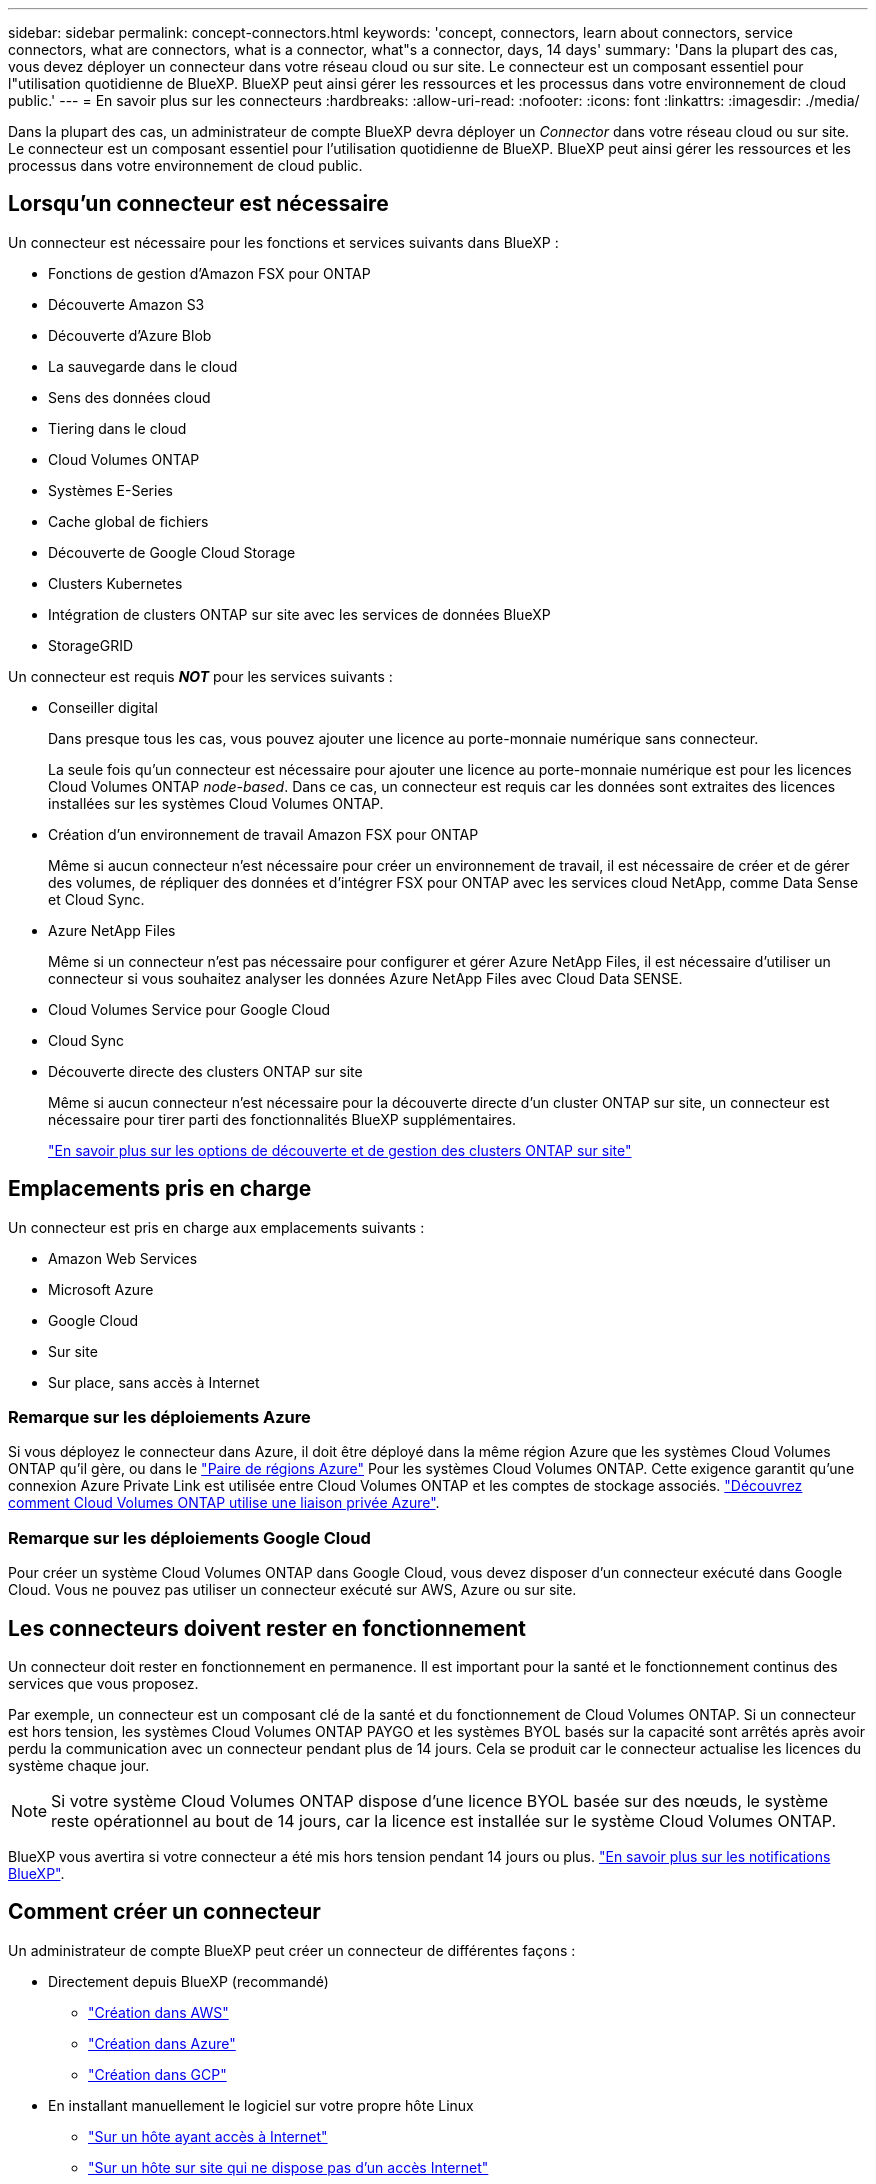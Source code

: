 ---
sidebar: sidebar 
permalink: concept-connectors.html 
keywords: 'concept, connectors, learn about connectors, service connectors, what are connectors, what is a connector, what"s a connector, days, 14 days' 
summary: 'Dans la plupart des cas, vous devez déployer un connecteur dans votre réseau cloud ou sur site. Le connecteur est un composant essentiel pour l"utilisation quotidienne de BlueXP. BlueXP peut ainsi gérer les ressources et les processus dans votre environnement de cloud public.' 
---
= En savoir plus sur les connecteurs
:hardbreaks:
:allow-uri-read: 
:nofooter: 
:icons: font
:linkattrs: 
:imagesdir: ./media/


[role="lead"]
Dans la plupart des cas, un administrateur de compte BlueXP devra déployer un _Connector_ dans votre réseau cloud ou sur site. Le connecteur est un composant essentiel pour l'utilisation quotidienne de BlueXP. BlueXP peut ainsi gérer les ressources et les processus dans votre environnement de cloud public.



== Lorsqu'un connecteur est nécessaire

Un connecteur est nécessaire pour les fonctions et services suivants dans BlueXP :

* Fonctions de gestion d'Amazon FSX pour ONTAP
* Découverte Amazon S3
* Découverte d'Azure Blob
* La sauvegarde dans le cloud
* Sens des données cloud
* Tiering dans le cloud
* Cloud Volumes ONTAP
* Systèmes E-Series
* Cache global de fichiers
* Découverte de Google Cloud Storage
* Clusters Kubernetes
* Intégration de clusters ONTAP sur site avec les services de données BlueXP
* StorageGRID


Un connecteur est requis *_NOT_* pour les services suivants :

* Conseiller digital
+
Dans presque tous les cas, vous pouvez ajouter une licence au porte-monnaie numérique sans connecteur.

+
La seule fois qu'un connecteur est nécessaire pour ajouter une licence au porte-monnaie numérique est pour les licences Cloud Volumes ONTAP _node-based_. Dans ce cas, un connecteur est requis car les données sont extraites des licences installées sur les systèmes Cloud Volumes ONTAP.

* Création d'un environnement de travail Amazon FSX pour ONTAP
+
Même si aucun connecteur n'est nécessaire pour créer un environnement de travail, il est nécessaire de créer et de gérer des volumes, de répliquer des données et d'intégrer FSX pour ONTAP avec les services cloud NetApp, comme Data Sense et Cloud Sync.

* Azure NetApp Files
+
Même si un connecteur n'est pas nécessaire pour configurer et gérer Azure NetApp Files, il est nécessaire d'utiliser un connecteur si vous souhaitez analyser les données Azure NetApp Files avec Cloud Data SENSE.

* Cloud Volumes Service pour Google Cloud
* Cloud Sync
* Découverte directe des clusters ONTAP sur site
+
Même si aucun connecteur n'est nécessaire pour la découverte directe d'un cluster ONTAP sur site, un connecteur est nécessaire pour tirer parti des fonctionnalités BlueXP supplémentaires.

+
https://docs.netapp.com/us-en/cloud-manager-ontap-onprem/task-discovering-ontap.html["En savoir plus sur les options de découverte et de gestion des clusters ONTAP sur site"^]





== Emplacements pris en charge

Un connecteur est pris en charge aux emplacements suivants :

* Amazon Web Services
* Microsoft Azure
* Google Cloud
* Sur site
* Sur place, sans accès à Internet




=== Remarque sur les déploiements Azure

Si vous déployez le connecteur dans Azure, il doit être déployé dans la même région Azure que les systèmes Cloud Volumes ONTAP qu'il gère, ou dans le https://docs.microsoft.com/en-us/azure/availability-zones/cross-region-replication-azure#azure-cross-region-replication-pairings-for-all-geographies["Paire de régions Azure"^] Pour les systèmes Cloud Volumes ONTAP. Cette exigence garantit qu'une connexion Azure Private Link est utilisée entre Cloud Volumes ONTAP et les comptes de stockage associés. https://docs.netapp.com/us-en/cloud-manager-cloud-volumes-ontap/task-enabling-private-link.html["Découvrez comment Cloud Volumes ONTAP utilise une liaison privée Azure"^].



=== Remarque sur les déploiements Google Cloud

Pour créer un système Cloud Volumes ONTAP dans Google Cloud, vous devez disposer d'un connecteur exécuté dans Google Cloud. Vous ne pouvez pas utiliser un connecteur exécuté sur AWS, Azure ou sur site.



== Les connecteurs doivent rester en fonctionnement

Un connecteur doit rester en fonctionnement en permanence. Il est important pour la santé et le fonctionnement continus des services que vous proposez.

Par exemple, un connecteur est un composant clé de la santé et du fonctionnement de Cloud Volumes ONTAP. Si un connecteur est hors tension, les systèmes Cloud Volumes ONTAP PAYGO et les systèmes BYOL basés sur la capacité sont arrêtés après avoir perdu la communication avec un connecteur pendant plus de 14 jours. Cela se produit car le connecteur actualise les licences du système chaque jour.


NOTE: Si votre système Cloud Volumes ONTAP dispose d'une licence BYOL basée sur des nœuds, le système reste opérationnel au bout de 14 jours, car la licence est installée sur le système Cloud Volumes ONTAP.

BlueXP vous avertira si votre connecteur a été mis hors tension pendant 14 jours ou plus. https://docs.netapp.com/us-en/cloud-manager-setup-admin/task-monitor-cm-operations.html["En savoir plus sur les notifications BlueXP"].



== Comment créer un connecteur

Un administrateur de compte BlueXP peut créer un connecteur de différentes façons :

* Directement depuis BlueXP (recommandé)
+
** link:task-creating-connectors-aws.html["Création dans AWS"]
** link:task-creating-connectors-azure.html["Création dans Azure"]
** link:task-creating-connectors-gcp.html["Création dans GCP"]


* En installant manuellement le logiciel sur votre propre hôte Linux
+
** link:task-installing-linux.html["Sur un hôte ayant accès à Internet"]
** link:task-install-connector-onprem-no-internet.html["Sur un hôte sur site qui ne dispose pas d'un accès Internet"]


* Sur le marché de votre fournisseur cloud
+
** link:task-launching-aws-mktp.html["AWS Marketplace"]
** link:task-launching-azure-mktp.html["Azure Marketplace"]




Si vous travaillez dans une région gouvernementale, vous devez déployer un connecteur à partir du marché de votre fournisseur de cloud ou installer manuellement le logiciel Connector sur un hôte Linux existant. Vous ne pouvez pas déployer le connecteur dans une région gouvernementale à partir du site Web SaaS de BlueXP.



== Autorisations

Des autorisations spécifiques sont nécessaires pour créer le connecteur et un autre ensemble d'autorisations est nécessaire pour l'instance de connecteur elle-même.



=== Autorisations pour créer un connecteur

L'utilisateur qui crée un connecteur depuis BlueXP a besoin d'autorisations spécifiques pour déployer l'instance dans le fournisseur de cloud de votre choix.

* link:task-creating-connectors-aws.html["Affichez les autorisations AWS requises"]
* link:task-creating-connectors-azure.html["Affichez les autorisations Azure requises"]
* link:task-creating-connectors-gcp.html["Affichez les autorisations Google Cloud requises"]




=== Autorisations pour l'instance de connecteur

Le connecteur nécessite des autorisations spécifiques de fournisseurs cloud pour effectuer des opérations en votre nom. Par exemple, pour déployer et gérer Cloud Volumes ONTAP.

Lorsque vous créez un connecteur directement à partir de BlueXP, BlueXP crée le connecteur avec les autorisations dont il a besoin. Vous n'avez rien à faire.

Si vous créez vous-même le connecteur à partir d'AWS Marketplace, d'Azure Marketplace ou d'une installation manuelle du logiciel, vous devez vous assurer que les autorisations appropriées sont en place.

* link:reference-permissions-aws.html["Découvrez comment Connector utilise les autorisations AWS"]
* link:reference-permissions-azure.html["Découvrez comment le connecteur utilise les autorisations Azure"]
* link:reference-permissions-gcp.html["Découvrez comment Connector utilise les autorisations Google Cloud"]




== Mises à niveau des connecteurs

Nous mettons généralement à jour le logiciel de connecteur chaque mois pour introduire de nouvelles fonctions et améliorer la stabilité. Bien que la plupart des services et fonctionnalités de la plate-forme BlueXP soient proposés par le logiciel SaaS, quelques fonctionnalités dépendent de la version du connecteur. Qui inclut la gestion Cloud Volumes ONTAP, la gestion de clusters ONTAP sur site, la configuration et l'aide.

Le connecteur met automatiquement à jour son logiciel avec la dernière version, tant qu'il dispose d'un accès Internet sortant pour obtenir la mise à jour du logiciel.



== Nombre d'environnements de travail par connecteur

Un connecteur peut gérer plusieurs environnements de travail dans BlueXP. Le nombre maximum d'environnements de travail qu'un seul connecteur doit gérer varie. Cela dépend du type d'environnements de travail, du nombre de volumes, de la capacité gérée et du nombre d'utilisateurs.

Si vous disposez d'un déploiement à grande échelle, contactez votre représentant NetApp pour dimensionner votre environnement. Si vous rencontrez des problèmes pendant le trajet, contactez-nous en utilisant le chat produit.



== Quand utiliser plusieurs connecteurs

Dans certains cas, vous n'avez peut-être besoin que d'un seul connecteur, mais vous pourriez avoir besoin de deux connecteurs ou plus.

Voici quelques exemples :

* Vous utilisez un environnement multicloud (AWS et Azure), c'est pourquoi vous avez un connecteur dans AWS et un autre dans Azure. Chacun gère les systèmes Cloud Volumes ONTAP exécutés dans ces environnements.
* Un fournisseur de services peut utiliser un seul compte NetApp pour fournir des services à ses clients, tout en utilisant un autre compte pour assurer la reprise après incident de l'une de ses unités commerciales. Chaque compte aurait des connecteurs distincts.




== Utilisation de plusieurs connecteurs avec le même environnement de travail

Vous pouvez gérer un environnement de travail à l'aide de plusieurs connecteurs en même temps pour la reprise après sinistre. Si un connecteur tombe en panne, vous pouvez passer à l'autre connecteur pour gérer immédiatement l'environnement de travail.

Pour configurer cette configuration :

. link:task-managing-connectors.html["Basculer vers un autre connecteur"]
. Découvrir l'environnement de travail existant
+
** https://docs.netapp.com/us-en/cloud-manager-cloud-volumes-ontap/task-adding-systems.html["Ajout de systèmes Cloud Volumes ONTAP existants à BlueXP"^]
** https://docs.netapp.com/us-en/cloud-manager-ontap-onprem/task-discovering-ontap.html["Découvrir les clusters ONTAP"^]


. Réglez le https://docs.netapp.com/us-en/cloud-manager-cloud-volumes-ontap/concept-storage-management.html["Mode de gestion de la capacité"^]
+
Seul le connecteur principal doit être réglé sur *mode automatique*. Si vous basculez vers un autre connecteur pour la reprise après incident, vous pouvez modifier le mode de gestion de la capacité selon vos besoins.





== Quand passer d'un connecteur à un autre

Lorsque vous créez votre premier connecteur, BlueXP utilise automatiquement ce connecteur pour chaque environnement de travail supplémentaire créé. Une fois que vous avez créé un connecteur supplémentaire, vous devrez passer de l'un à l'autre pour voir les environnements de travail spécifiques à chaque connecteur.

link:task-managing-connectors.html["Apprenez à passer d'un connecteur à un autre"].



== Interface utilisateur locale

Pendant que vous devriez effectuer presque toutes les tâches à partir du https://console.bluexp.netapp.com["Interface utilisateur SaaS"^], Une interface utilisateur locale est toujours disponible sur le connecteur. Cette interface est nécessaire si vous installez le connecteur dans un environnement qui n'a pas accès à Internet (comme une région du gouvernement), et pour quelques tâches qui doivent être effectuées à partir du connecteur lui-même, au lieu de l'interface SaaS :

* link:task-configuring-proxy.html["Configuration d'un serveur proxy"]
* Installation d'un correctif (en général, vous travaillerez avec le personnel NetApp pour installer un correctif)
* Téléchargement de messages AutoSupport (généralement dirigés par le personnel NetApp en cas de problème)


link:task-managing-connectors.html#access-the-local-ui["Découvrez comment accéder à l'interface utilisateur locale"].
